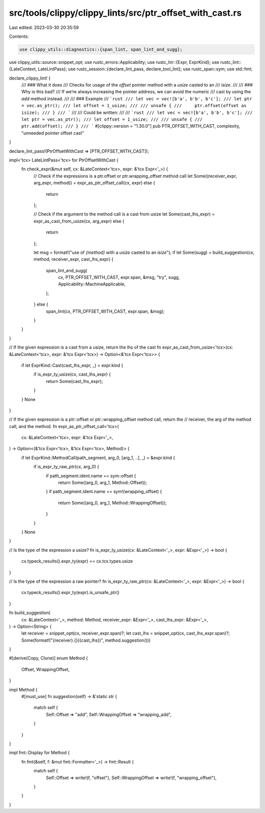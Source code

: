 src/tools/clippy/clippy_lints/src/ptr_offset_with_cast.rs
=========================================================

Last edited: 2023-03-30 20:35:59

Contents:

.. code-block:: rs

    use clippy_utils::diagnostics::{span_lint, span_lint_and_sugg};
use clippy_utils::source::snippet_opt;
use rustc_errors::Applicability;
use rustc_hir::{Expr, ExprKind};
use rustc_lint::{LateContext, LateLintPass};
use rustc_session::{declare_lint_pass, declare_tool_lint};
use rustc_span::sym;
use std::fmt;

declare_clippy_lint! {
    /// ### What it does
    /// Checks for usage of the `offset` pointer method with a `usize` casted to an
    /// `isize`.
    ///
    /// ### Why is this bad?
    /// If we’re always increasing the pointer address, we can avoid the numeric
    /// cast by using the `add` method instead.
    ///
    /// ### Example
    /// ```rust
    /// let vec = vec![b'a', b'b', b'c'];
    /// let ptr = vec.as_ptr();
    /// let offset = 1_usize;
    ///
    /// unsafe {
    ///     ptr.offset(offset as isize);
    /// }
    /// ```
    ///
    /// Could be written:
    ///
    /// ```rust
    /// let vec = vec![b'a', b'b', b'c'];
    /// let ptr = vec.as_ptr();
    /// let offset = 1_usize;
    ///
    /// unsafe {
    ///     ptr.add(offset);
    /// }
    /// ```
    #[clippy::version = "1.30.0"]
    pub PTR_OFFSET_WITH_CAST,
    complexity,
    "unneeded pointer offset cast"
}

declare_lint_pass!(PtrOffsetWithCast => [PTR_OFFSET_WITH_CAST]);

impl<'tcx> LateLintPass<'tcx> for PtrOffsetWithCast {
    fn check_expr(&mut self, cx: &LateContext<'tcx>, expr: &'tcx Expr<'_>) {
        // Check if the expressions is a ptr.offset or ptr.wrapping_offset method call
        let Some((receiver_expr, arg_expr, method)) = expr_as_ptr_offset_call(cx, expr) else {
            return
        };

        // Check if the argument to the method call is a cast from usize
        let Some(cast_lhs_expr) = expr_as_cast_from_usize(cx, arg_expr) else {
            return
        };

        let msg = format!("use of `{method}` with a `usize` casted to an `isize`");
        if let Some(sugg) = build_suggestion(cx, method, receiver_expr, cast_lhs_expr) {
            span_lint_and_sugg(
                cx,
                PTR_OFFSET_WITH_CAST,
                expr.span,
                &msg,
                "try",
                sugg,
                Applicability::MachineApplicable,
            );
        } else {
            span_lint(cx, PTR_OFFSET_WITH_CAST, expr.span, &msg);
        }
    }
}

// If the given expression is a cast from a usize, return the lhs of the cast
fn expr_as_cast_from_usize<'tcx>(cx: &LateContext<'tcx>, expr: &'tcx Expr<'tcx>) -> Option<&'tcx Expr<'tcx>> {
    if let ExprKind::Cast(cast_lhs_expr, _) = expr.kind {
        if is_expr_ty_usize(cx, cast_lhs_expr) {
            return Some(cast_lhs_expr);
        }
    }
    None
}

// If the given expression is a ptr::offset  or ptr::wrapping_offset method call, return the
// receiver, the arg of the method call, and the method.
fn expr_as_ptr_offset_call<'tcx>(
    cx: &LateContext<'tcx>,
    expr: &'tcx Expr<'_>,
) -> Option<(&'tcx Expr<'tcx>, &'tcx Expr<'tcx>, Method)> {
    if let ExprKind::MethodCall(path_segment, arg_0, [arg_1, ..], _) = &expr.kind {
        if is_expr_ty_raw_ptr(cx, arg_0) {
            if path_segment.ident.name == sym::offset {
                return Some((arg_0, arg_1, Method::Offset));
            }
            if path_segment.ident.name == sym!(wrapping_offset) {
                return Some((arg_0, arg_1, Method::WrappingOffset));
            }
        }
    }
    None
}

// Is the type of the expression a usize?
fn is_expr_ty_usize(cx: &LateContext<'_>, expr: &Expr<'_>) -> bool {
    cx.typeck_results().expr_ty(expr) == cx.tcx.types.usize
}

// Is the type of the expression a raw pointer?
fn is_expr_ty_raw_ptr(cx: &LateContext<'_>, expr: &Expr<'_>) -> bool {
    cx.typeck_results().expr_ty(expr).is_unsafe_ptr()
}

fn build_suggestion(
    cx: &LateContext<'_>,
    method: Method,
    receiver_expr: &Expr<'_>,
    cast_lhs_expr: &Expr<'_>,
) -> Option<String> {
    let receiver = snippet_opt(cx, receiver_expr.span)?;
    let cast_lhs = snippet_opt(cx, cast_lhs_expr.span)?;
    Some(format!("{receiver}.{}({cast_lhs})", method.suggestion()))
}

#[derive(Copy, Clone)]
enum Method {
    Offset,
    WrappingOffset,
}

impl Method {
    #[must_use]
    fn suggestion(self) -> &'static str {
        match self {
            Self::Offset => "add",
            Self::WrappingOffset => "wrapping_add",
        }
    }
}

impl fmt::Display for Method {
    fn fmt(&self, f: &mut fmt::Formatter<'_>) -> fmt::Result {
        match self {
            Self::Offset => write!(f, "offset"),
            Self::WrappingOffset => write!(f, "wrapping_offset"),
        }
    }
}


